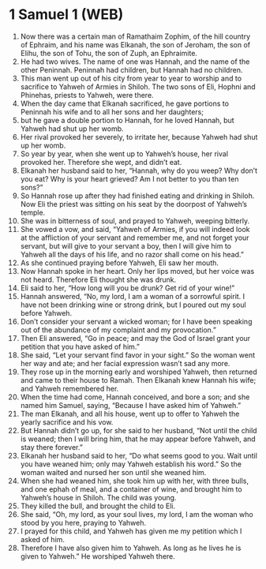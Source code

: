 * 1 Samuel 1 (WEB)
:PROPERTIES:
:ID: WEB/09-1SA01
:END:

1. Now there was a certain man of Ramathaim Zophim, of the hill country of Ephraim, and his name was Elkanah, the son of Jeroham, the son of Elihu, the son of Tohu, the son of Zuph, an Ephraimite.
2. He had two wives. The name of one was Hannah, and the name of the other Peninnah. Peninnah had children, but Hannah had no children.
3. This man went up out of his city from year to year to worship and to sacrifice to Yahweh of Armies in Shiloh. The two sons of Eli, Hophni and Phinehas, priests to Yahweh, were there.
4. When the day came that Elkanah sacrificed, he gave portions to Peninnah his wife and to all her sons and her daughters;
5. but he gave a double portion to Hannah, for he loved Hannah, but Yahweh had shut up her womb.
6. Her rival provoked her severely, to irritate her, because Yahweh had shut up her womb.
7. So year by year, when she went up to Yahweh’s house, her rival provoked her. Therefore she wept, and didn’t eat.
8. Elkanah her husband said to her, “Hannah, why do you weep? Why don’t you eat? Why is your heart grieved? Am I not better to you than ten sons?”
9. So Hannah rose up after they had finished eating and drinking in Shiloh. Now Eli the priest was sitting on his seat by the doorpost of Yahweh’s temple.
10. She was in bitterness of soul, and prayed to Yahweh, weeping bitterly.
11. She vowed a vow, and said, “Yahweh of Armies, if you will indeed look at the affliction of your servant and remember me, and not forget your servant, but will give to your servant a boy, then I will give him to Yahweh all the days of his life, and no razor shall come on his head.”
12. As she continued praying before Yahweh, Eli saw her mouth.
13. Now Hannah spoke in her heart. Only her lips moved, but her voice was not heard. Therefore Eli thought she was drunk.
14. Eli said to her, “How long will you be drunk? Get rid of your wine!”
15. Hannah answered, “No, my lord, I am a woman of a sorrowful spirit. I have not been drinking wine or strong drink, but I poured out my soul before Yahweh.
16. Don’t consider your servant a wicked woman; for I have been speaking out of the abundance of my complaint and my provocation.”
17. Then Eli answered, “Go in peace; and may the God of Israel grant your petition that you have asked of him.”
18. She said, “Let your servant find favor in your sight.” So the woman went her way and ate; and her facial expression wasn’t sad any more.
19. They rose up in the morning early and worshiped Yahweh, then returned and came to their house to Ramah. Then Elkanah knew Hannah his wife; and Yahweh remembered her.
20. When the time had come, Hannah conceived, and bore a son; and she named him Samuel, saying, “Because I have asked him of Yahweh.”
21. The man Elkanah, and all his house, went up to offer to Yahweh the yearly sacrifice and his vow.
22. But Hannah didn’t go up, for she said to her husband, “Not until the child is weaned; then I will bring him, that he may appear before Yahweh, and stay there forever.”
23. Elkanah her husband said to her, “Do what seems good to you. Wait until you have weaned him; only may Yahweh establish his word.” So the woman waited and nursed her son until she weaned him.
24. When she had weaned him, she took him up with her, with three bulls, and one ephah of meal, and a container of wine, and brought him to Yahweh’s house in Shiloh. The child was young.
25. They killed the bull, and brought the child to Eli.
26. She said, “Oh, my lord, as your soul lives, my lord, I am the woman who stood by you here, praying to Yahweh.
27. I prayed for this child, and Yahweh has given me my petition which I asked of him.
28. Therefore I have also given him to Yahweh. As long as he lives he is given to Yahweh.” He worshiped Yahweh there.

